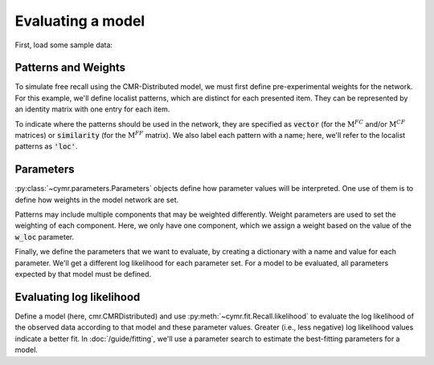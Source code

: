 
.. ipython:: python
    :suppress:

    import numpy as np
    import pandas as pd
    import matplotlib as mpl
    import matplotlib.pyplot as plt

    plt.style.use('default')
    mpl.rcParams['axes.labelsize'] = 'large'
    mpl.rcParams['savefig.bbox'] = 'tight'
    mpl.rcParams['savefig.pad_inches'] = 0.1

    pd.options.display.max_rows = 15

==================
Evaluating a model
==================

First, load some sample data:

.. ipython:: python

    from cymr import fit, parameters
    data = fit.sample_data('Morton2013_mixed').query('subject <= 3')

Patterns and Weights
~~~~~~~~~~~~~~~~~~~~

To simulate free recall using the CMR-Distributed model, we must first
define pre-experimental weights for the network. For this example, we'll define
localist patterns, which are distinct for each presented item. They can be
represented by an identity matrix with one entry for each item.

.. ipython:: python

    n_items = 768
    loc_patterns = np.eye(n_items)

To indicate where the patterns should be used in the network, they are
specified as :code:`vector` (for the :math:`\mathrm{M}^{FC}` and/or
:math:`\mathrm{M}^{CF}` matrices) or :code:`similarity`
(for the :math:`\mathrm{M}^{FF}` matrix). We also label each pattern
with a name; here, we'll refer to the localist patterns as :code:`'loc'`.

.. ipython:: python

    patterns = {'vector': {'loc': loc_patterns}}

Parameters
~~~~~~~~~~

:py:class:`~cymr.parameters.Parameters` objects define how parameter values will be
interpreted. One use of them is to define how weights in the model network
are set.

Patterns may include multiple components that may be weighted differently.
Weight parameters are used to set the weighting of each component. Here,
we only have one component, which we assign a weight based on the value
of the :code:`w_loc` parameter.

.. ipython:: python

    param_def = parameters.Parameters()
    param_def.set_weights('fcf', {'loc': 'w_loc'})

Finally, we define the parameters that we want to evaluate, by creating
a dictionary with a name and value for each parameter. We'll get a
different log likelihood for each parameter set. For a model to be
evaluated, all parameters expected by that model must be defined.

.. ipython:: python

    param = {
        'B_enc': .5, 'B_start': 0, 'B_rec': .8, 'w_loc': 1,
        'Afc': 0, 'Dfc': 1, 'Acf': 1, 'Dcf': 1, 'Aff': 0, 'Dff': 1,
        'Lfc': 1, 'Lcf': 1, 'P1': 0, 'P2': 1,
        'T': 10, 'X1': .05, 'X2': 1
    }

Evaluating log likelihood
~~~~~~~~~~~~~~~~~~~~~~~~~

Define a model (here, cmr.CMRDistributed) and use :py:meth:`~cymr.fit.Recall.likelihood`
to evaluate the log likelihood of the observed data according to that model
and these parameter values. Greater (i.e., less negative) log likelihood values
indicate a better fit. In :doc:`/guide/fitting`, we'll use a parameter search to estimate
the best-fitting parameters for a model.

.. ipython:: python

    from cymr import cmr
    model = cmr.CMRDistributed()
    logl, n = model.likelihood(data, param, param_def=param_def, patterns=patterns)
    print(f'{n} data points evaluated.')
    print(f'Log likelihood is: {logl:.4f}')
